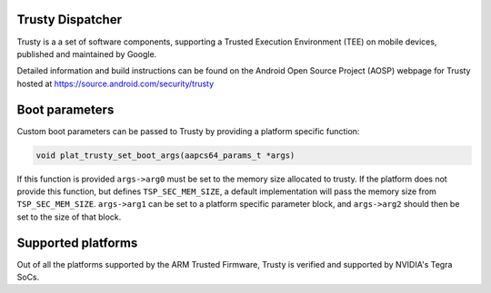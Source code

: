 Trusty Dispatcher
=================

Trusty is a a set of software components, supporting a Trusted Execution
Environment (TEE) on mobile devices, published and maintained by Google.

Detailed information and build instructions can be found on the Android
Open Source Project (AOSP) webpage for Trusty hosted at
https://source.android.com/security/trusty

Boot parameters
===============

Custom boot parameters can be passed to Trusty by providing a platform
specific function:

.. code:: c

    void plat_trusty_set_boot_args(aapcs64_params_t *args)

If this function is provided ``args->arg0`` must be set to the memory
size allocated to trusty. If the platform does not provide this
function, but defines ``TSP_SEC_MEM_SIZE``, a default implementation
will pass the memory size from ``TSP_SEC_MEM_SIZE``. ``args->arg1``
can be set to a platform specific parameter block, and ``args->arg2``
should then be set to the size of that block.

Supported platforms
===================

Out of all the platforms supported by the ARM Trusted Firmware, Trusty is
verified and supported by NVIDIA's Tegra SoCs.
